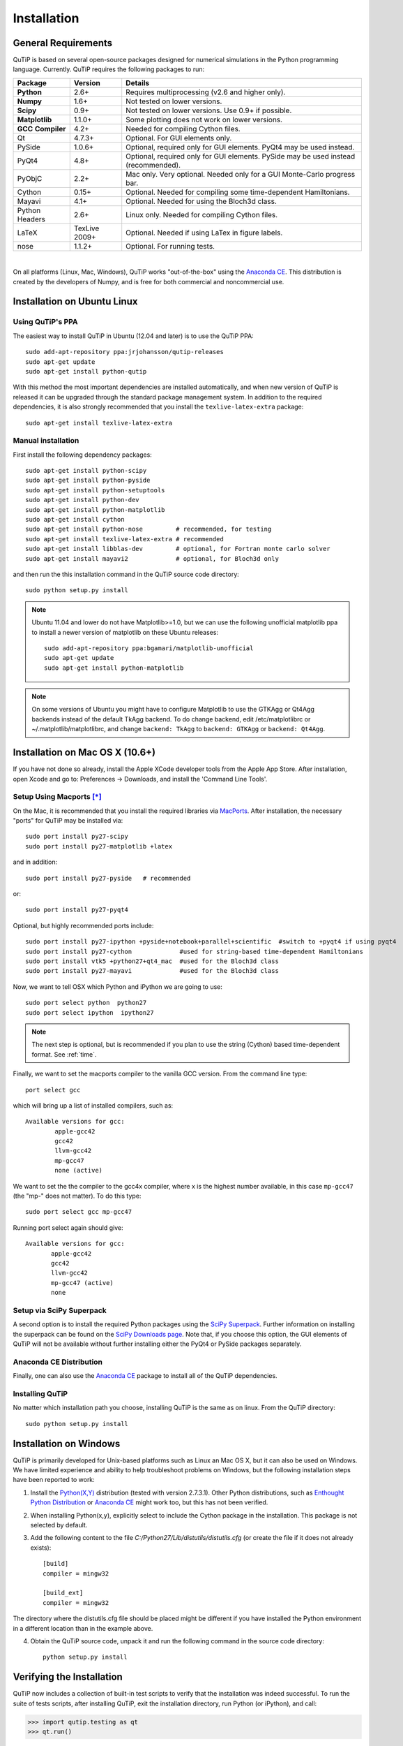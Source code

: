 .. QuTiP 
   Copyright (C) 2011-2012, Paul D. Nation & Robert J. Johansson

.. _install:

**************
Installation
**************

.. _install-requires:

General Requirements
=====================

QuTiP is based on several open-source packages designed for numerical simulations in the Python
programming language.  Currently. QuTiP requires the following packages to run:

.. tabularcolumns:: | p{3cm} | p{2.5cm} | L |

+----------------+--------------+-----------------------------------------------------+
| Package        | Version      | Details                                             |
+================+==============+=====================================================+
| **Python**     | 2.6+         | Requires multiprocessing (v2.6 and higher only).    |
+----------------+--------------+-----------------------------------------------------+
| **Numpy**      | 1.6+         | Not tested on lower versions.                       |
+----------------+--------------+-----------------------------------------------------+
| **Scipy**      | 0.9+         | Not tested on lower versions. Use 0.9+ if possible. |
+----------------+--------------+-----------------------------------------------------+
| **Matplotlib** | 1.1.0+       | Some plotting does not work on lower versions.      |
+----------------+--------------+-----------------------------------------------------+
| **GCC**        | 4.2+         | Needed for compiling Cython files.                  |
| **Compiler**   |              |                                                     |
+----------------+--------------+-----------------------------------------------------+
| Qt             | 4.7.3+       | Optional.  For GUI elements only.                   |
+----------------+--------------+-----------------------------------------------------+
| PySide         | 1.0.6+       | Optional, required only for GUI elements.           |
|                |              | PyQt4 may be used instead.                          |
+----------------+--------------+-----------------------------------------------------+
| PyQt4          | 4.8+         | Optional, required only for GUI elements.           |
|                |              | PySide may be used instead (recommended).           |
+----------------+--------------+-----------------------------------------------------+                      
| PyObjC         | 2.2+         | Mac only.  Very optional.  Needed only for a        |
|                |              | GUI Monte-Carlo progress bar.                       |
+----------------+--------------+-----------------------------------------------------+
| Cython         | 0.15+        | Optional.  Needed for compiling some time-dependent |
|                |              | Hamiltonians.                                       |
+----------------+--------------+-----------------------------------------------------+
| Mayavi         | 4.1+         | Optional.  Needed for using the Bloch3d class.      |
+----------------+--------------+-----------------------------------------------------+
| Python         | 2.6+         | Linux only.  Needed for compiling Cython files.     |
| Headers        |              |                                                     |
+----------------+--------------+-----------------------------------------------------+
| LaTeX          | TexLive 2009+| Optional.  Needed if using LaTex in figure labels.  |    
+----------------+--------------+-----------------------------------------------------+
| nose           | 1.1.2+       | Optional. For running tests.                        |
+----------------+--------------+-----------------------------------------------------+

|
On all platforms (Linux, Mac, Windows), QuTiP works "out-of-the-box" using the `Anaconda CE <https://store.continuum.io/cshop/anaconda>`_.  This distribution is created by the developers of Numpy, and is free for both commercial and noncommercial use.

.. _install-linux:

Installation on Ubuntu Linux
============================

Using QuTiP's PPA
-------------------

The easiest way to install QuTiP in Ubuntu (12.04 and later) is to use the QuTiP PPA::

    sudo add-apt-repository ppa:jrjohansson/qutip-releases
    sudo apt-get update
    sudo apt-get install python-qutip

With this method the most important dependencies are installed automatically, and when new version of QuTiP is released it can be upgraded through the standard package management system. In addition to the required dependencies, it is also strongly recommended that you install the ``texlive-latex-extra`` package::

    sudo apt-get install texlive-latex-extra

Manual installation
-------------------

First install the following dependency packages::

    sudo apt-get install python-scipy
    sudo apt-get install python-pyside
    sudo apt-get install python-setuptools
    sudo apt-get install python-dev
    sudo apt-get install python-matplotlib
    sudo apt-get install cython
    sudo apt-get install python-nose         # recommended, for testing
    sudo apt-get install texlive-latex-extra # recommended
    sudo apt-get install libblas-dev         # optional, for Fortran monte carlo solver
    sudo apt-get install mayavi2             # optional, for Bloch3d only

and then run the this installation command in the QuTiP source code directory::

    sudo python setup.py install

.. note::

    Ubuntu 11.04 and lower do not have Matplotlib>=1.0, but we can use the following
    unofficial matplotlib ppa to install a newer version of matplotlib on these
    Ubuntu releases::

        sudo add-apt-repository ppa:bgamari/matplotlib-unofficial
        sudo apt-get update
        sudo apt-get install python-matplotlib

.. note:: 

    On some versions of Ubuntu you might have to configure Matplotlib to use the GTKAgg or Qt4Agg backends instead of the default TkAgg backend. To do change backend, edit /etc/matplotlibrc or ~/.matplotlib/matplotlibrc, and change ``backend: TkAgg`` to ``backend: GTKAgg`` or ``backend: Qt4Agg``.

.. _install-mac:

Installation on Mac OS X (10.6+)
=================================

If you have not done so already, install the Apple XCode developer tools from the Apple App Store.  After installation, open Xcode and go to: Preferences -> Downloads, and install the 'Command Line Tools'.

Setup Using Macports [*]_
--------------------------

On the Mac, it is recommended that you install the required libraries via `MacPorts <http://www.macports.org/ MacPorts>`_.  After installation, the necessary "ports" for QuTiP may be installed via::

    sudo port install py27-scipy
    sudo port install py27-matplotlib +latex

and in addition::

    sudo port install py27-pyside   # recommended

or::

    sudo port install py27-pyqt4


Optional, but highly recommended ports include::

    sudo port install py27-ipython +pyside+notebook+parallel+scientific  #switch to +pyqt4 if using pyqt4
    sudo port install py27-cython             #used for string-based time-dependent Hamiltonians
    sudo port install vtk5 +python27+qt4_mac  #used for the Bloch3d class
    sudo port install py27-mayavi             #used for the Bloch3d class

Now, we want to tell OSX which Python and iPython we are going to use::
    
    sudo port select python  python27
    sudo port select ipython  ipython27

.. note:: The next step is optional, but is recommended if you plan to use the string (Cython) based time-dependent format.  See :ref:`time`.

Finally, we want to set the macports compiler to the vanilla GCC version.  From the command line type::

    port select gcc

which will bring up a list of installed compilers, such as::

	Available versions for gcc:
		apple-gcc42
		gcc42
		llvm-gcc42
		mp-gcc47
		none (active)

We want to set the the compiler to the gcc4x compiler, where x is the highest number available, in this case ``mp-gcc47`` (the "mp-" does not matter).  To do this type::

    sudo port select gcc mp-gcc47

Running port select again should give::

	 Available versions for gcc:
	 	apple-gcc42
	 	gcc42
	 	llvm-gcc42
	 	mp-gcc47 (active)
	 	none

Setup via SciPy Superpack
-------------------------

A second option is to install the required Python packages using the `SciPy Superpack <http://fonnesbeck.github.com/ScipySuperpack/>`_.  Further information on installing the superpack can be found on the `SciPy Downloads page <http://www.scipy.org/Download>`_.  Note that, if you choose this option, the GUI elements of QuTiP will not be available without further installing either the PyQt4 or PySide packages separately.


Anaconda CE Distribution
------------------------

Finally, one can also use the `Anaconda CE <https://store.continuum.io/cshop/anaconda>`_ package to install all of the QuTiP dependencies. 

Installing QuTiP
----------------

No matter which installation path you choose, installing QuTiP is the same as on linux.  From the QuTiP directory::

    sudo python setup.py install


Installation on Windows
========================

QuTiP is primarily developed for Unix-based platforms such as Linux an Mac OS X, but it can also be used on Windows. We have limited experience and ability to help troubleshoot problems on Windows, but the following installation steps have been reported to work:

1. Install the `Python(X,Y) <http://code.google.com/p/pythonxy/>`_ distribution (tested with version 2.7.3.1). Other Python distributions, such as `Enthought Python Distribution <http://www.enthought.com/products/epd.php>`_ or `Anaconda CE <http://continuum.io/downloads.html>`_ might work too, but this has not been verified.

2. When installing Python(x,y), explicitly select to include the Cython package in the installation. This package is not selected by default.

3. Add the following content to the file `C:/Python27/Lib/distutils/distutils.cfg` (or create the file if it does not already exists)::

    [build]
    compiler = mingw32

    [build_ext]
    compiler = mingw32

The directory where the distutils.cfg file should be placed might be different if you have installed the Python environment in a different location than in the example above.

4. Obtain the QuTiP source code, unpack it and run the following command in the source code directory::

    python setup.py install


.. _install-verify:

Verifying the Installation
===========================

QuTiP now includes a collection of built-in test scripts to verify that the installation was indeed successful.  To run the suite of tests scripts, after installing QuTiP, exit the installation directory, run Python (or iPython), and call:

>>> import qutip.testing as qt
>>> qt.run()

If successful, these tests indicate that all of the QuTiP functions are working properly.  If any errors occur, please check that your have installed all of the required modules.  See the next section on how to check the installed versions of the QuTiP dependencies.  If these tests still fail, then head on over to the `QuTiP Discussion Board <http://groups.google.com/group/qutip>`_ and post a message detailing your particular issue.

To further verify that all of the QuTiP components are working, you can run the collection of examples built into QuTiP as discussed in the :ref:`examples` section of the guide. 

.. _install-aboutbox:

Checking Version Information via the About Box
===============================================

QuTiP includes a graphical "about" box for viewing information about QuTiP, and the important dependencies installed on your system.  To view the about box type:

>>> from qutip import *
>>> about()

that will pop-up a window similar to the one shown below.  If instead you get command-line output, then your PyQt or PySide graphics are not installed properly or unavailable.  When running the about box, QuTiP will automatically check for a newer version of itself from the QuTiP website.  As shown below, the about box will have an "update" link next to the QuTiP version number if your are not running the latest version of QuTiP

.. figure:: figures/about.png
   :align: center
   :width: 3in
   
   QuTiP about box window with link to updated version on the QuTiP website.


.. [*] Installing QuTiP via Macports will take a long time as each of the QuTiP dependencies is build from source code.  The advantage is that, after installation, everything is more or less guaranteed to work.  However, if you have a hot date waiting for you, then we do not recommend this path.  Or course, if you are reading this guide, this may not be the case. 
